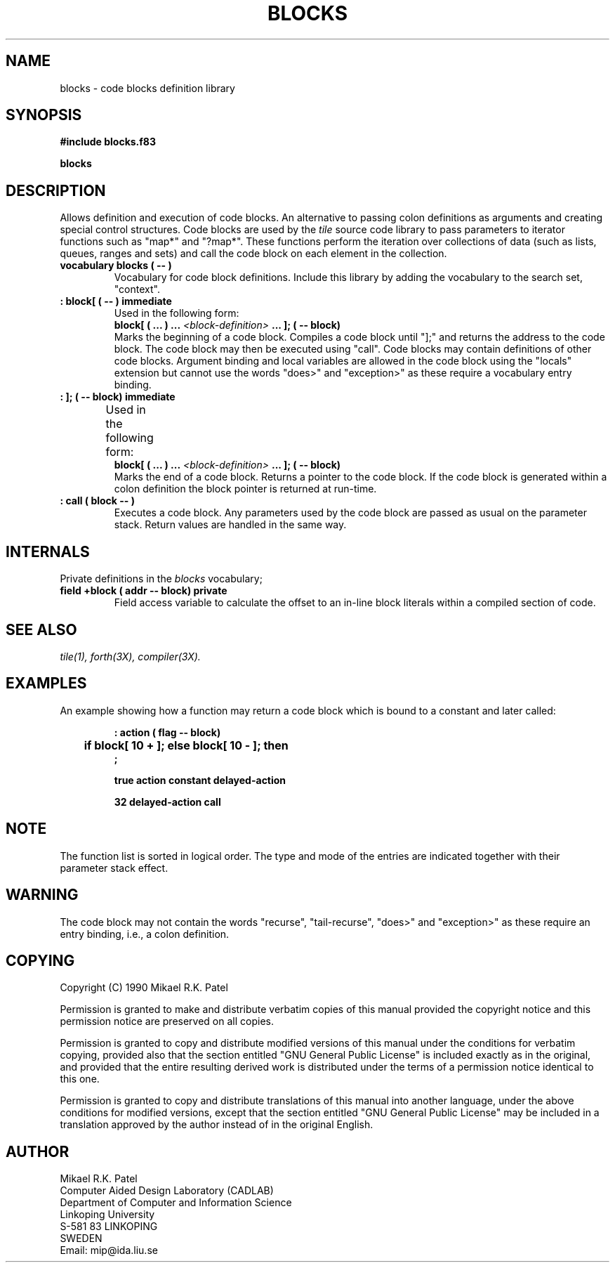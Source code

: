 .TH BLOCKS 3X "August 1, 1990"
.SH NAME
blocks \- code blocks definition library
.SH SYNOPSIS
.B "#include blocks.f83"
.LP
.B "blocks"
.SH DESCRIPTION
Allows definition and execution of code blocks. An alternative
to passing colon definitions as arguments and creating special control
structures. Code blocks are used by the
.IR tile
source code library to pass parameters to iterator functions such as
"map*" and "?map*". These functions perform the iteration over 
collections of data (such as lists, queues, ranges and sets) 
and call the code block on each element in the collection.
.TP
.B 
vocabulary blocks ( -- )
Vocabulary for code block definitions. Include this library by adding 
the vocabulary to the search set, "context".
.TP
.B 
: block[ ( -- ) immediate
Used in the following form:
.br
.B block[ ( ... ) ...
.I <block-definition>
.B ... ];
.B ( -- block)
.br
Marks the beginning of a code block. Compiles a code block until
"];" and returns the address to the code block. The code block may 
then be executed using "call". Code blocks may contain definitions 
of other code blocks. Argument binding and local variables are
allowed in the code block using the "locals" extension but cannot
use the words "does>" and "exception>" as these require a 
vocabulary entry binding.
.TP
.B 
: ]; ( -- block) immediate
Used in the following form:	
.br
.B block[ ( ... ) ...
.I <block-definition>
.B ... ];
.B ( -- block)
.br
Marks the end of a code block. Returns a pointer to the code block. 
If the code block is generated within a colon definition the block
pointer is returned at run-time.
.TP
.B 
: call ( block  -- )
Executes a code block. Any parameters used by the code block are
passed as usual on the parameter stack. Return values are handled
in the same way.
.SH INTERNALS
Private definitions in the 
.I blocks
vocabulary;
.TP
.B 
field +block ( addr -- block) private
Field access variable to calculate the offset to an in-line block
literals within a compiled section of code.
.SH "SEE ALSO"
.IR tile(1),
.IR forth(3X),
.IR compiler(3X).
.SH EXAMPLES
An example showing how a function may return a code block which is
bound to a constant and later called:
.RS
.LP
.nf
.B 
: action ( flag -- block) 
.B 
	 if block[ 10 + ]; else block[ 10 - ]; then 
.B 
;
.LP
.B 
true action constant delayed-action
.LP
.B 
32 delayed-action call
.LP
.fi
.RE
.SH NOTE
The function list is sorted in logical order. The type and mode of the
entries are indicated together with their parameter stack effect.
.SH WARNING
The code block may not contain the words "recurse", "tail-recurse",
"does>" and "exception>" as these require an entry binding, i.e., 
a colon definition.
.\" .SH BUGS
.SH COPYING
Copyright (C) 1990 Mikael R.K. Patel
.PP
Permission is granted to make and distribute verbatim copies
of this manual provided the copyright notice and this permission
notice are preserved on all copies.
.PP
Permission is granted to copy and distribute modified versions
of this manual under the conditions for verbatim copying, 
provided also that the section entitled "GNU General Public
License" is included exactly as in the original, and provided
that the entire resulting derived work is distributed under
the terms of a permission notice identical to this one.
.PP
Permission is granted to copy and distribute translations of
this manual into another language, under the above conditions
for modified versions, except that the section entitled "GNU
General Public License" may be included in a translation approved
by the author instead of in the original English.
.SH AUTHOR
.nf
Mikael R.K. Patel
Computer Aided Design Laboratory (CADLAB)
Department of Computer and Information Science
Linkoping University
S-581 83 LINKOPING
SWEDEN
Email: mip@ida.liu.se
.if
